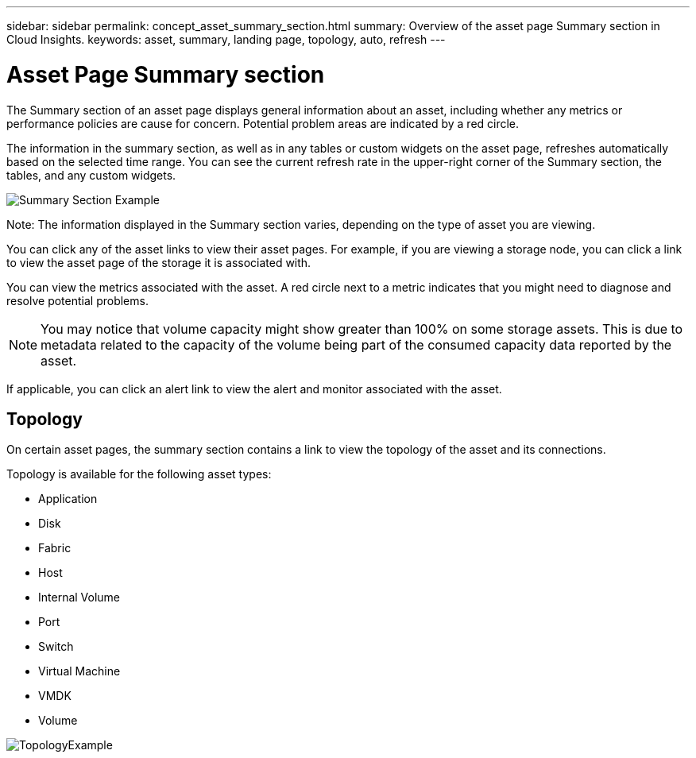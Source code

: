 ---
sidebar: sidebar
permalink: concept_asset_summary_section.html
summary: Overview of the asset page Summary section in Cloud Insights.
keywords: asset, summary, landing page, topology, auto, refresh
---

= Asset Page Summary section
:toc: macro
:hardbreaks:
:toclevels: 2
:nofooter:
:icons: font
:linkattrs:
:imagesdir: ./media/

[.lead]

The Summary section of an asset page displays general information about an asset, including whether any metrics or performance policies are cause for concern. Potential problem areas are indicated by a red circle. 

The information in the summary section, as well as in any tables or custom widgets on the asset page, refreshes automatically based on the selected time range. You can see the current refresh rate in the upper-right corner of the Summary section, the tables, and any custom widgets. 

image:Summary_Section_Example.png[]

Note: The information displayed in the Summary section varies, depending on the type of asset you are viewing. 

//For example, if your Storage Pool is experiencing an active link:https://docs.netapp.com/us-en/cloudinsights/insights_overview.html[_Shared Resource Under Stress_] Insight, the Summary section will include a link to that Insight.

You can click any of the asset links to view their asset pages. For example, if you are viewing a storage node, you can click a link to view the asset page of the storage it is associated with.

You can view the metrics associated with the asset. A red circle next to a metric indicates that you might need to diagnose and resolve potential problems.

NOTE: You may notice that volume capacity might show greater than 100% on some storage assets. This is due to metadata related to the capacity of the volume being part of the consumed capacity data reported by the asset.

If applicable, you can click an alert link to view the alert and monitor associated with the asset. 


== Topology 

On certain asset pages, the summary section contains a link to view the topology of the asset and its connections. 

Topology is available for the following asset types:

* Application
* Disk
* Fabric
* Host
* Internal Volume
* Port
* Switch
* Virtual Machine
* VMDK
* Volume

image:TopologyExample.png[]


